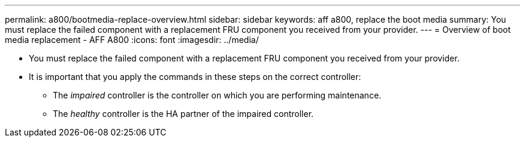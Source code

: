 ---
permalink: a800/bootmedia-replace-overview.html
sidebar: sidebar
keywords: aff a800, replace the boot media
summary: You must replace the failed component with a replacement FRU component you received from your provider.
---
= Overview of boot media replacement - AFF A800
:icons: font
:imagesdir: ../media/

[.lead]
* You must replace the failed component with a replacement FRU component you received from your provider.
* It is important that you apply the commands in these steps on the correct controller:
 ** The _impaired_ controller is the controller on which you are performing maintenance.
 ** The _healthy_ controller is the HA partner of the impaired controller.
